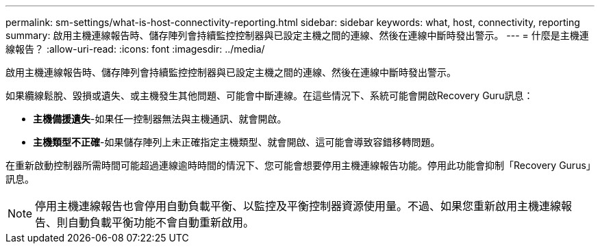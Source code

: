 ---
permalink: sm-settings/what-is-host-connectivity-reporting.html 
sidebar: sidebar 
keywords: what, host, connectivity, reporting 
summary: 啟用主機連線報告時、儲存陣列會持續監控控制器與已設定主機之間的連線、然後在連線中斷時發出警示。 
---
= 什麼是主機連線報告？
:allow-uri-read: 
:icons: font
:imagesdir: ../media/


[role="lead"]
啟用主機連線報告時、儲存陣列會持續監控控制器與已設定主機之間的連線、然後在連線中斷時發出警示。

如果纜線鬆脫、毀損或遺失、或主機發生其他問題、可能會中斷連線。在這些情況下、系統可能會開啟Recovery Guru訊息：

* *主機備援遺失*-如果任一控制器無法與主機通訊、就會開啟。
* *主機類型不正確*-如果儲存陣列上未正確指定主機類型、就會開啟、這可能會導致容錯移轉問題。


在重新啟動控制器所需時間可能超過連線逾時時間的情況下、您可能會想要停用主機連線報告功能。停用此功能會抑制「Recovery Gurus」訊息。

[NOTE]
====
停用主機連線報告也會停用自動負載平衡、以監控及平衡控制器資源使用量。不過、如果您重新啟用主機連線報告、則自動負載平衡功能不會自動重新啟用。

====